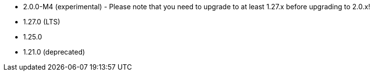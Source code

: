 // The version ranges supported by NiFi-Operator
// This is a separate file, since it is used by both the direct NiFi-Operator documentation, and the overarching
// Stackable Platform documentation.

- 2.0.0-M4 (experimental) - Please note that you need to upgrade to at least 1.27.x before upgrading to 2.0.x!
- 1.27.0 (LTS)
- 1.25.0
- 1.21.0 (deprecated)
